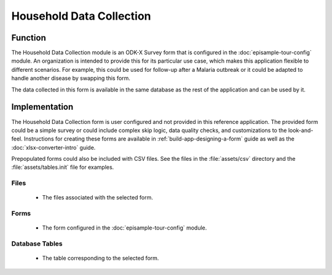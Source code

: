 .. spelling::
  Prepopulated
  prepopulated

Household Data Collection
==============================

.. image:: /img/episample-tour/episample-household-survey.*
  :alt: Main Menu
  :class: device-screen-vertical

.. _episample-tour-househould-survey-function:

Function
--------------

The Household Data Collection module is an ODK-X Survey form that is configured in the :doc:`episample-tour-config` module. An organization is intended to provide this for its particular use case, which makes this application flexible to different scenarios. For example, this could be used for follow-up after a Malaria outbreak or it could be adapted to handle another disease by swapping this form.

The data collected in this form is available in the same database as the rest of the application and can be used by it.

.. _episample-tour-household-survey-implementation:

Implementation
--------------------

The Household Data Collection form is user configured and not provided in this reference application. The provided form could be a simple survey or could include complex skip logic, data quality checks, and customizations to the look-and-feel. Instructions for creating these forms are available in :ref:`build-app-designing-a-form` guide as well as the :doc:`xlsx-converter-intro` guide.

Prepopulated forms could also be included with CSV files. See the files in the :file:`assets/csv` directory  and the :file:`assets/tables.init` file for examples.

.. _episample-tour-household-survey-implementation-files:

Files
~~~~~~~~~~~~

  - The files associated with the selected form.

.. _episample-tour-household-survey-implementation-forms:

Forms
~~~~~~~~~~~~~~~~~

  - The form configured in the :doc:`episample-tour-config` module.

.. _episample-tour-household-survey-implementation-tables:

Database Tables
~~~~~~~~~~~~~~~~~~~

  - The table corresponding to the selected form.


